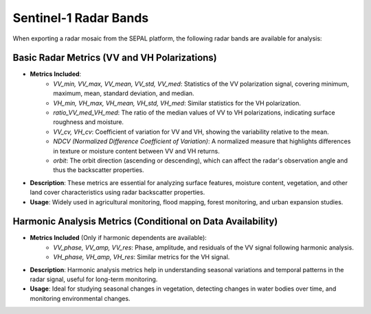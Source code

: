 
Sentinel-1 Radar Bands
======================

When exporting a radar mosaic from the SEPAL platform, the following radar bands are available for analysis:

.. thumbnail:: ../_images/feature/bands/radar_export.png
    :title: SEPAL Optical Bands to export
    :align: center
    :width: 50%



Basic Radar Metrics (VV and VH Polarizations)
---------------------------------------------

- **Metrics Included**:
    - *VV_min, VV_max, VV_mean, VV_std, VV_med*: Statistics of the VV polarization signal, covering minimum, maximum, mean, standard deviation, and median.
    - *VH_min, VH_max, VH_mean, VH_std, VH_med*: Similar statistics for the VH polarization.
    - *ratio_VV_med_VH_med*: The ratio of the median values of VV to VH polarizations, indicating surface roughness and moisture.
    - *VV_cv, VH_cv*: Coefficient of variation for VV and VH, showing the variability relative to the mean.
    - *NDCV (Normalized Difference Coefficient of Variation)*: A normalized measure that highlights differences in texture or moisture content between VV and VH returns.
    - *orbit*: The orbit direction (ascending or descending), which can affect the radar's observation angle and thus the backscatter properties.

- **Description**: These metrics are essential for analyzing surface features, moisture content, vegetation, and other land cover characteristics using radar backscatter properties.
- **Usage**: Widely used in agricultural monitoring, flood mapping, forest monitoring, and urban expansion studies.

Harmonic Analysis Metrics (Conditional on Data Availability)
------------------------------------------------------------

- **Metrics Included** (Only if harmonic dependents are available):
    - *VV_phase, VV_amp, VV_res*: Phase, amplitude, and residuals of the VV signal following harmonic analysis.
    - *VH_phase, VH_amp, VH_res*: Similar metrics for the VH signal.
- **Description**: Harmonic analysis metrics help in understanding seasonal variations and temporal patterns in the radar signal, useful for long-term monitoring.
- **Usage**: Ideal for studying seasonal changes in vegetation, detecting changes in water bodies over time, and monitoring environmental changes.
